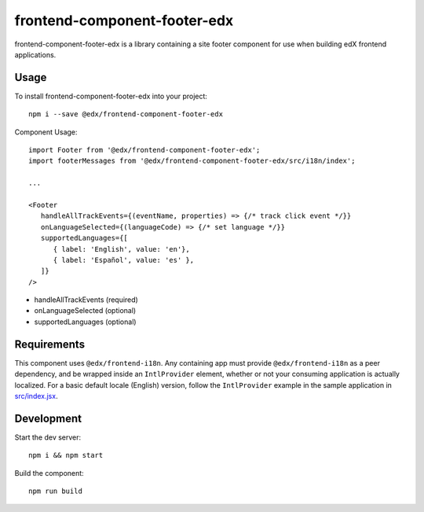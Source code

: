 frontend-component-footer-edx
=========================

|Build Status| |Coveralls| |npm_version| |npm_downloads| |license|
|semantic-release|

frontend-component-footer-edx is a library containing a site footer
component for use when building edX frontend applications.

Usage
-----

To install frontend-component-footer-edx into your project::

   npm i --save @edx/frontend-component-footer-edx

Component Usage::

   import Footer from '@edx/frontend-component-footer-edx';
   import footerMessages from '@edx/frontend-component-footer-edx/src/i18n/index';

   ...

   <Footer
      handleAllTrackEvents={(eventName, properties) => {/* track click event */}}
      onLanguageSelected={(languageCode) => {/* set language */}}
      supportedLanguages={[
         { label: 'English', value: 'en'},
         { label: 'Español', value: 'es' },
      ]}
   />

- handleAllTrackEvents (required)
- onLanguageSelected (optional)
- supportedLanguages (optional)

Requirements
------------

This component uses ``@edx/frontend-i18n``. Any containing app must provide ``@edx/frontend-i18n`` as a peer dependency, and be wrapped inside an ``IntlProvider`` element, whether or not your consuming application is actually localized. For a basic default locale (English) version, follow the ``IntlProvider`` example in the sample application in `src/index.jsx <src/index.jsx>`__.

Development
-----------

Start the dev server::

   npm i && npm start

Build the component::

   npm run build

.. |Build Status| image:: https://api.travis-ci.org/edx/frontend-component-footer-edx.svg?branch=master
   :target: https://travis-ci.org/edx/frontend-component-footer-edx
.. |Coveralls| image:: https://img.shields.io/coveralls/edx/frontend-component-footer-edx.svg?branch=master
   :target: https://coveralls.io/github/edx/frontend-component-footer-edx
.. |npm_version| image:: https://img.shields.io/npm/v/@edx/frontend-component-footer-edx.svg
   :target: @edx/frontend-component-footer-edx
.. |npm_downloads| image:: https://img.shields.io/npm/dt/@edx/frontend-component-footer-edx.svg
   :target: @edx/frontend-component-footer-edx
.. |license| image:: https://img.shields.io/npm/l/@edx/frontend-component-footer-edx.svg
   :target: @edx/frontend-component-footer-edx
.. |semantic-release| image:: https://img.shields.io/badge/%20%20%F0%9F%93%A6%F0%9F%9A%80-semantic--release-e10079.svg
   :target: https://github.com/semantic-release/semantic-release

